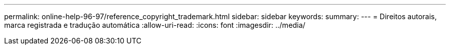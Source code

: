 ---
permalink: online-help-96-97/reference_copyright_trademark.html 
sidebar: sidebar 
keywords:  
summary:  
---
= Direitos autorais, marca registrada e tradução automática
:allow-uri-read: 
:icons: font
:imagesdir: ../media/


